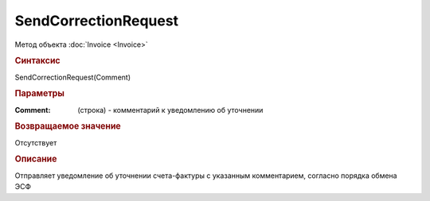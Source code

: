 ﻿SendCorrectionRequest
=====================

.. deprecated:: 5.27.0
    Используйте :doc:`ReplySendTask2 <ReplySendTask2>`

Метод объекта :doc:`Invoice <Invoice>`


.. rubric:: Синтаксис

SendCorrectionRequest(Comment)


.. rubric:: Параметры

:Comment: (строка) - комментарий к уведомлению об уточнении


.. rubric:: Возвращаемое значение

Отсутствует


.. rubric:: Описание

Отправляет уведомление об уточнении счета-фактуры с указанным комментарием, согласно порядка обмена ЭСФ